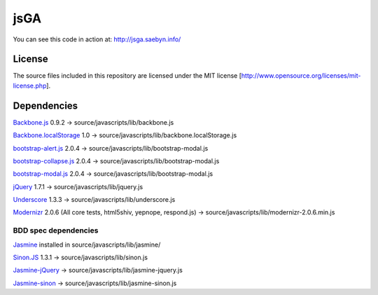 
jsGA
====

You can see this code in action at: http://jsga.saebyn.info/

License
-------

The source files included in this repository are licensed under the MIT license [http://www.opensource.org/licenses/mit-license.php].

Dependencies
------------

Backbone.js_ 0.9.2 -> source/javascripts/lib/backbone.js

Backbone.localStorage_ 1.0 -> source/javascripts/lib/backbone.localStorage.js

bootstrap-alert.js_ 2.0.4 -> source/javascripts/lib/bootstrap-modal.js

bootstrap-collapse.js_ 2.0.4 -> source/javascripts/lib/bootstrap-modal.js

bootstrap-modal.js_ 2.0.4 -> source/javascripts/lib/bootstrap-modal.js

jQuery_ 1.7.1 -> source/javascripts/lib/jquery.js

Underscore_ 1.3.3 -> source/javascripts/lib/underscore.js

Modernizr_ 2.0.6 (All core tests, html5shiv, yepnope, respond.js) -> source/javascripts/lib/modernizr-2.0.6.min.js

BDD spec dependencies
+++++++++++++++++++++

Jasmine_ installed in source/javascripts/lib/jasmine/

Sinon.JS_ 1.3.1 -> source/javascripts/lib/sinon.js

Jasmine-jQuery_ -> source/javascripts/lib/jasmine-jquery.js

Jasmine-sinon_ -> source/javascripts/lib/jasmine-sinon.js


.. _Backbone.js: http://documentcloud.github.com/backbone
.. _Backbone.localStorage: https://github.com/jeromegn/Backbone.localStorage
.. _bootstrap-collapse.js: http://twitter.github.com/bootstrap/javascript.html
.. _bootstrap-modal.js: http://twitter.github.com/bootstrap/javascript.html
.. _bootstrap-alert.js: http://twitter.github.com/bootstrap/javascript.html
.. _jQuery: http://jquery.com/
.. _Underscore: http://documentcloud.github.com/underscore
.. _Modernizr: http://www.modernizr.com/download/
.. _Jasmine-jQuery: https://github.com/velesin/jasmine-jquery
.. _Jasmine-sinon: https://github.com/froots/jasmine-sinon
.. _Sinon.JS: http://sinonjs.org/
.. _Jasmine: http://pivotal.github.com/jasmine/
